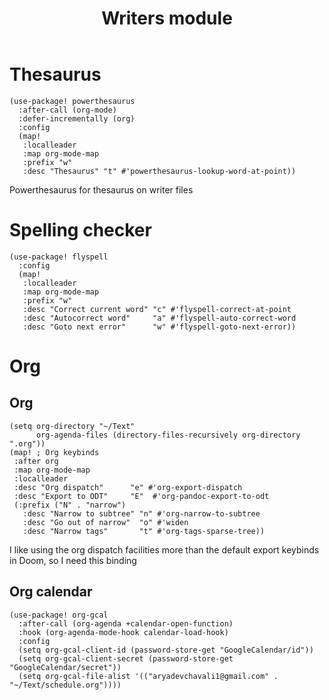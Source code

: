 #+TITLE: Writers module

* Thesaurus
#+BEGIN_SRC elisp
(use-package! powerthesaurus
  :after-call (org-mode)
  :defer-incrementally (org)
  :config
  (map!
   :localleader
   :map org-mode-map
   :prefix "w"
   :desc "Thesaurus" "t" #'powerthesaurus-lookup-word-at-point))
#+END_SRC
Powerthesaurus for thesaurus on writer files
* Spelling checker
#+BEGIN_SRC elisp
(use-package! flyspell
  :config
  (map!
   :localleader
   :map org-mode-map
   :prefix "w"
   :desc "Correct current word" "c" #'flyspell-correct-at-point
   :desc "Autocorrect word"     "a" #'flyspell-auto-correct-word
   :desc "Goto next error"      "w" #'flyspell-goto-next-error))
#+END_SRC
* Org
** Org
#+BEGIN_SRC elisp
(setq org-directory "~/Text"
      org-agenda-files (directory-files-recursively org-directory ".org"))
(map! ; Org keybinds
 :after org
 :map org-mode-map
 :localleader
 :desc "Org dispatch"      "e" #'org-export-dispatch
 :desc "Export to ODT"     "E"  #'org-pandoc-export-to-odt
 (:prefix ("N" . "narrow")
   :desc "Narrow to subtree" "n" #'org-narrow-to-subtree
   :desc "Go out of narrow"  "o" #'widen
   :desc "Narrow tags"       "t" #'org-tags-sparse-tree))
#+END_SRC

I like using the org dispatch facilities more than the default export keybinds
in Doom, so I need this binding
** Org calendar
#+BEGIN_SRC elisp
(use-package! org-gcal
  :after-call (org-agenda +calendar-open-function)
  :hook (org-agenda-mode-hook calendar-load-hook)
  :config
  (setq org-gcal-client-id (password-store-get "GoogleCalendar/id"))
  (setq org-gcal-client-secret (password-store-get "GoogleCalendar/secret"))
  (setq org-gcal-file-alist '(("aryadevchavali1@gmail.com" .  "~/Text/schedule.org"))))
#+END_SRC
